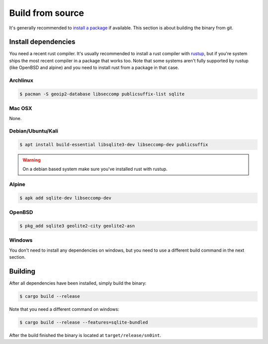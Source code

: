 Build from source
=================

It's generally recommended to `install a package <install.html>`_ if available.
This section is about building the binary from git.

Install dependencies
--------------------

You need a recent rust compiler. It's usually recommended to install a rust
compiler with `rustup <https://rustup.rs/>`_, but if you're system ships the
most recent compiler in a package that works too. Note that some systems aren't
fully supported by rustup (like OpenBSD and alpine) and you need to install
rust from a package in that case.

Archlinux
~~~~~~~~~

.. code-block:: bash

    $ pacman -S geoip2-database libseccomp publicsuffix-list sqlite

Mac OSX
~~~~~~~

None.

Debian/Ubuntu/Kali
~~~~~~~~~~~~~~~~~~

.. code-block:: bash

    $ apt install build-essential libsqlite3-dev libseccomp-dev publicsuffix

.. warning::
   On a debian based system make sure you've installed rust with rustup.

Alpine
~~~~~~

.. code-block:: bash

    $ apk add sqlite-dev libseccomp-dev

OpenBSD
~~~~~~~

.. code-block:: bash

    $ pkg_add sqlite3 geolite2-city geolite2-asn

Windows
~~~~~~~

You don't need to install any dependencies on windows, but you need to use a
different build command in the next section.

Building
--------

After all dependencies have been installed, simply build the binary:

.. code-block:: bash

    $ cargo build --release

Note that you need a different command on windows:

.. code-block:: bash

    $ cargo build --release --features=sqlite-bundled

After the build finished the binary is located at ``target/release/sn0int``.

